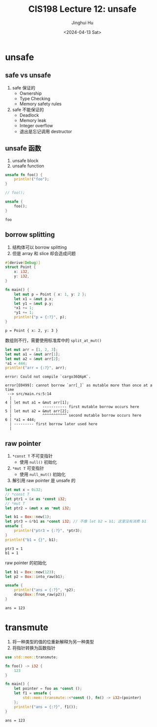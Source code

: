 #+TITLE: CIS198 Lecture 12: unsafe
#+AUTHOR: Jinghui Hu
#+EMAIL: hujinghui@buaa.edu.cn
#+DATE: <2024-04-13 Sat>
#+STARTUP: overview num indent
#+OPTIONS: ^:nil

* unsafe
** safe vs unsafe
1. safe 保证的
   - Ownership
   - Type Checking
   - Memory safety rules
2. safe 不能保证的
   - Deadlock
   - Memory leak
   - Integer overflow
   - 退出是忘记调用 destructor
** unsafe 函数
1. unsafe block
2. unsafe function
#+BEGIN_SRC rust :exports both
  unsafe fn foo() {
      println!("foo");
  }

  // foo();

  unsafe {
      foo();
  }
#+END_SRC

#+RESULTS:
: foo

** borrow splitting
1. 结构体可以 borrow splitting
2. 但是 array 和 slice 却会造成问题
#+BEGIN_SRC rust :exports both
  #[derive(Debug)]
  struct Point {
      x: i32,
      y: i32,
  }

  fn main() {
      let mut p = Point { x: 1, y: 2 };
      let x1 = &mut p.x;
      let y1 = &mut p.y;
      ,*x1 += 1;
      ,*y1 += 1;
      println!("p = {:?}", p);
  }
#+END_SRC

#+RESULTS:
: p = Point { x: 2, y: 3 }

数组则不行，需要使用标准库中的 ~split_at_mut()~
#+BEGIN_SRC rust :exports both
  let mut arr = [1, 2, 3];
  let mut a1 = &mut arr[1];
  let mut a2 = &mut arr[2];
  ,*a1 = 444;
  println!("arr = {:?}", arr);
#+END_SRC

#+RESULTS:
: error: Could not compile `cargo36Q6pK`.

#+BEGIN_EXAMPLE
  error[E0499]: cannot borrow `arr[_]` as mutable more than once at a time
   --> src/main.rs:5:14
    |
  4 | let mut a1 = &mut arr[1];
    |              ----------- first mutable borrow occurs here
  5 | let mut a2 = &mut arr[2];
    |              ^^^^^^^^^^^ second mutable borrow occurs here
  6 | *a1 = 444;
    | --------- first borrow later used here
    |
#+END_EXAMPLE

** raw pointer
1. ~*const T~ 不可变指针
   - 使用 ~null()~ 初始化
2. ~*mut T~ 可变指针
   - 使用 ~null_mut()~ 初始化
3. 解引用 raw pointer 是 unsafe 的

#+BEGIN_SRC rust :exports both
  let mut x = 0i32;
  // *const T
  let ptr1 = &x as *const i32;
  // *mut T
  let ptr2 = &mut x as *mut i32;

  let b1 = Box::new(1);
  let ptr3 = &*b1 as *const i32; // 不像 let b2 = b1; 这里没有消费 b1
  unsafe {
      println!("ptr3 = {:?}", *ptr3);
  }
  println!("b1 = {}", b1);
#+END_SRC

#+RESULTS:
: ptr3 = 1
: b1 = 1

raw pointer 的初始化
#+BEGIN_SRC rust :exports both
  let b1 = Box::new(123);
  let p2 = Box::into_raw(b1);

  unsafe {
      println!("ans = {:?}", *p2);
      drop(Box::from_raw(p2));
  }
#+END_SRC

#+RESULTS:
: ans = 123

* transmute
1. 将一种类型的值的位重新解释为另一种类型
2. 将指针转换为函数指针
#+BEGIN_SRC rust :exports both
  use std::mem::transmute;

  fn foo() -> i32 {
      123
  }

  fn main() {
      let pointer = foo as *const ();
      let f1 = unsafe {
          std::mem::transmute::<*const (), fn() -> i32>(pointer)
      };
      println!("ans = {:?}", f1());
  }
#+END_SRC

#+RESULTS:
: ans = 123

